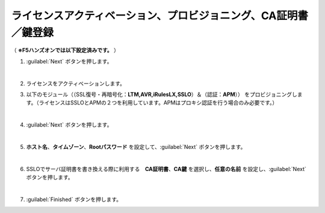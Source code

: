 ライセンスアクティベーション、プロビジョニング、CA証明書／鍵登録
=========================================================

（ **※F5ハンズオンでは以下設定済みです。** ） 

#. :guilabel:`Next` ボタンを押します。

   .. image:: images/mod3-1.png
   |  
#. ライセンスをアクティベーションします。
      
#. 以下のモジュール（（SSL復号・再暗号化：**LTM,AVR,iRulesLX,SSLO**）＆（認証：**APM**）） をプロビジョニングします。（ライセンスはSSLOとAPMの２つを利用しています。APMはプロキシ認証を行う場合のみ必要です。）
   
   .. image:: images/mod3-2.png
   |  
#. :guilabel:`Next` ボタンを押します。
   
   .. image:: images/mod3-3.png
   |  
#. **ホスト名**、**タイムゾーン**、**Rootパスワード** を設定して、:guilabel:`Next` ボタンを押します。
   
   .. image:: images/mod3-4.png
   |  
#. SSLOでサーバ証明書を書き換える際に利用する　**CA証明書**、**CA鍵** を選択し、**任意の名前** を設定し、:guilabel:`Next` ボタンを押します。
   
   .. image:: images/mod3-5.png
   |  
#. :guilabel:`Finished` ボタンを押します。
   
   .. image:: images/mod3-6.png
